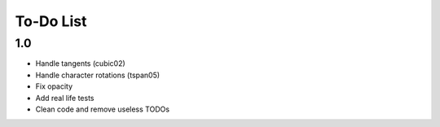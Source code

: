 ============
 To-Do List
============


1.0
===

- Handle tangents (cubic02)
- Handle character rotations (tspan05)
- Fix opacity
- Add real life tests
- Clean code and remove useless TODOs
